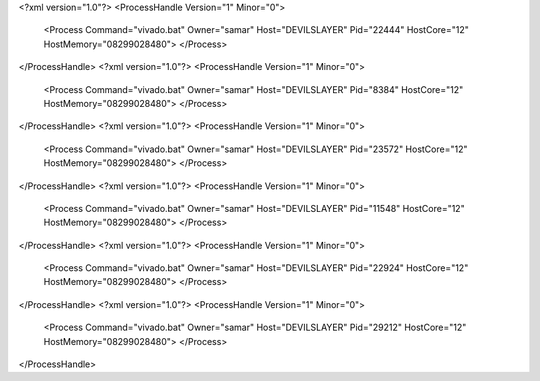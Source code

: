 <?xml version="1.0"?>
<ProcessHandle Version="1" Minor="0">
    <Process Command="vivado.bat" Owner="samar" Host="DEVILSLAYER" Pid="22444" HostCore="12" HostMemory="08299028480">
    </Process>
</ProcessHandle>
<?xml version="1.0"?>
<ProcessHandle Version="1" Minor="0">
    <Process Command="vivado.bat" Owner="samar" Host="DEVILSLAYER" Pid="8384" HostCore="12" HostMemory="08299028480">
    </Process>
</ProcessHandle>
<?xml version="1.0"?>
<ProcessHandle Version="1" Minor="0">
    <Process Command="vivado.bat" Owner="samar" Host="DEVILSLAYER" Pid="23572" HostCore="12" HostMemory="08299028480">
    </Process>
</ProcessHandle>
<?xml version="1.0"?>
<ProcessHandle Version="1" Minor="0">
    <Process Command="vivado.bat" Owner="samar" Host="DEVILSLAYER" Pid="11548" HostCore="12" HostMemory="08299028480">
    </Process>
</ProcessHandle>
<?xml version="1.0"?>
<ProcessHandle Version="1" Minor="0">
    <Process Command="vivado.bat" Owner="samar" Host="DEVILSLAYER" Pid="22924" HostCore="12" HostMemory="08299028480">
    </Process>
</ProcessHandle>
<?xml version="1.0"?>
<ProcessHandle Version="1" Minor="0">
    <Process Command="vivado.bat" Owner="samar" Host="DEVILSLAYER" Pid="29212" HostCore="12" HostMemory="08299028480">
    </Process>
</ProcessHandle>
